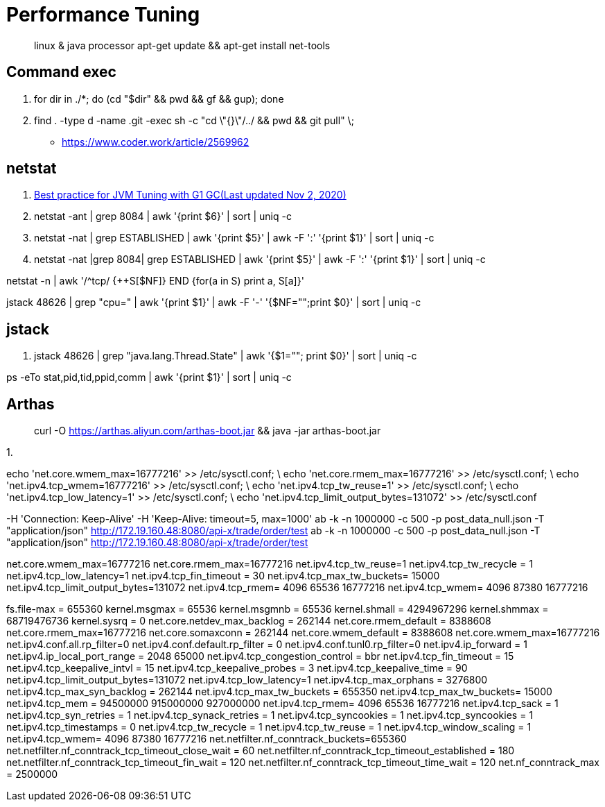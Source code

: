 [performance-tuning]
= Performance Tuning

> linux & java processor
> apt-get update && apt-get install net-tools


== Command exec
1. for dir in ./*; do (cd "$dir" && pwd && gf && gup); done
2. find . -type d -name .git -exec sh -c "cd \"{}\"/../ && pwd && git pull" \;
** https://www.coder.work/article/2569962

== netstat

1. https://backstage.forgerock.com/knowledge/kb/article/a75965340[Best practice for JVM Tuning with G1 GC(Last updated Nov 2, 2020)]
1. netstat -ant | grep 8084 | awk '{print $6}' | sort | uniq -c
1. netstat -nat | grep ESTABLISHED | awk '{print $5}' | awk -F ':' '{print $1}' | sort | uniq -c
1. netstat -nat |grep 8084| grep ESTABLISHED | awk '{print $5}' | awk -F ':' '{print $1}' | sort | uniq -c

netstat -n | awk '/^tcp/ {++S[$NF]} END {for(a in S) print a, S[a]}'

jstack 48626 | grep "cpu=" | awk '{print $1}' | awk -F '-' '{$NF="";print $0}' | sort | uniq -c

== jstack 

1. jstack 48626 | grep "java.lang.Thread.State" | awk '{$1=""; print $0}' | sort | uniq -c

ps -eTo stat,pid,tid,ppid,comm  | awk '{print $1}' | sort | uniq -c

== Arthas

> curl -O https://arthas.aliyun.com/arthas-boot.jar && java -jar arthas-boot.jar

1. 





echo 'net.core.wmem_max=16777216' >> /etc/sysctl.conf; \
echo 'net.core.rmem_max=16777216' >> /etc/sysctl.conf; \
echo 'net.ipv4.tcp_wmem=16777216' >> /etc/sysctl.conf; \
echo 'net.ipv4.tcp_tw_reuse=1' >> /etc/sysctl.conf; \
echo 'net.ipv4.tcp_low_latency=1' >> /etc/sysctl.conf; \
echo 'net.ipv4.tcp_limit_output_bytes=131072' >> /etc/sysctl.conf




-H 'Connection: Keep-Alive' -H 'Keep-Alive: timeout=5, max=1000'
ab -k  -n 1000000 -c 500 -p post_data_null.json -T "application/json" http://172.19.160.48:8080/api-x/trade/order/test
ab -k  -n 1000000 -c 500 -p post_data_null.json -T "application/json" http://172.19.160.48:8080/api-x/trade/order/test


net.core.wmem_max=16777216
net.core.rmem_max=16777216
net.ipv4.tcp_tw_reuse=1
net.ipv4.tcp_tw_recycle = 1
net.ipv4.tcp_low_latency=1
net.ipv4.tcp_fin_timeout = 30
net.ipv4.tcp_max_tw_buckets= 15000 
net.ipv4.tcp_limit_output_bytes=131072
net.ipv4.tcp_rmem= 4096 65536 16777216
net.ipv4.tcp_wmem= 4096 87380 16777216



fs.file-max = 655360
kernel.msgmax = 65536
kernel.msgmnb = 65536
kernel.shmall = 4294967296
kernel.shmmax = 68719476736
kernel.sysrq = 0
net.core.netdev_max_backlog = 262144
net.core.rmem_default = 8388608
net.core.rmem_max=16777216
net.core.somaxconn = 262144
net.core.wmem_default = 8388608
net.core.wmem_max=16777216
net.ipv4.conf.all.rp_filter=0
net.ipv4.conf.default.rp_filter = 0
net.ipv4.conf.tunl0.rp_filter=0
net.ipv4.ip_forward = 1
net.ipv4.ip_local_port_range = 2048 65000
net.ipv4.tcp_congestion_control = bbr
net.ipv4.tcp_fin_timeout = 15
net.ipv4.tcp_keepalive_intvl = 15
net.ipv4.tcp_keepalive_probes = 3
net.ipv4.tcp_keepalive_time = 90
net.ipv4.tcp_limit_output_bytes=131072
net.ipv4.tcp_low_latency=1
net.ipv4.tcp_max_orphans = 3276800
net.ipv4.tcp_max_syn_backlog = 262144
net.ipv4.tcp_max_tw_buckets = 655350
net.ipv4.tcp_max_tw_buckets= 15000
net.ipv4.tcp_mem = 94500000 915000000 927000000
net.ipv4.tcp_rmem= 4096 65536 16777216
net.ipv4.tcp_sack = 1
net.ipv4.tcp_syn_retries = 1
net.ipv4.tcp_synack_retries = 1
net.ipv4.tcp_syncookies = 1
net.ipv4.tcp_syncookies = 1
net.ipv4.tcp_timestamps = 0
net.ipv4.tcp_tw_recycle = 1
net.ipv4.tcp_tw_reuse = 1
net.ipv4.tcp_window_scaling = 1
net.ipv4.tcp_wmem= 4096 87380 16777216
net.netfilter.nf_conntrack_buckets=655360
net.netfilter.nf_conntrack_tcp_timeout_close_wait = 60
net.netfilter.nf_conntrack_tcp_timeout_established = 180
net.netfilter.nf_conntrack_tcp_timeout_fin_wait = 120
net.netfilter.nf_conntrack_tcp_timeout_time_wait = 120
net.nf_conntrack_max = 2500000